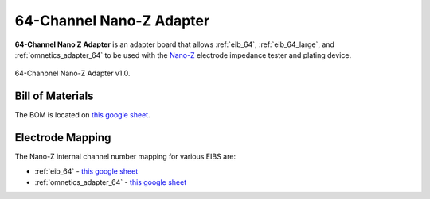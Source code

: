 .. _nano_z_adapter_64:

64-Channel Nano-Z Adapter
#########################
**64-Channel Nano Z Adapter** is an adapter board that allows :ref:`eib_64`,
:ref:`eib_64_large`, and :ref:`omnetics_adapter_64` to be used with the
`Nano-Z <https://white-matter.com/products/nanoz/>`__ electrode impedance tester and
plating device. 

.. figure:: /_static/images/nanoz-adapter-64_1r0.png
    :align: center

    64-Chanbnel Nano-Z Adapter v1.0.

Bill of Materials
*******************************
The BOM is located on `this google sheet
<https://docs.google.com/spreadsheets/d/1F-KWcdvH_63iXjZf0cgCfDiFX6XXW3qw6rlR8DZrFpQ/edit#gid=889124438>`__.

Electrode Mapping
*******************************
The Nano-Z internal channel number mapping for various EIBS are:

- :ref:`eib_64` - `this google sheet
  <https://docs.google.com/spreadsheets/d/11wRDYOqHN5lPb03yUdfXfK0zvaDYsVetplaNK-R90Gg/edit#gid=0>`__
- :ref:`omnetics_adapter_64` - `this google sheet
  <https://docs.google.com/spreadsheets/d/11wRDYOqHN5lPb03yUdfXfK0zvaDYsVetplaNK-R90Gg/edit#gid=1490495645>`__

